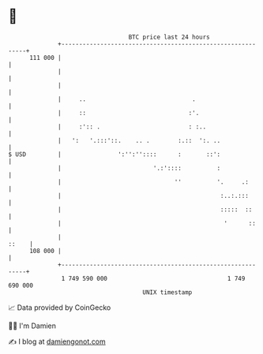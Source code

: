 * 👋

#+begin_example
                                     BTC price last 24 hours                    
                 +------------------------------------------------------------+ 
         111 000 |                                                            | 
                 |                                                            | 
                 |                                                            | 
                 |     ..                              .                      | 
                 |     ::                             :'.                     | 
                 |     :':: .                         : :..                   | 
                 |   ':   '.:::'::.    .. .        :.::  ':. ..               | 
   $ USD         |                ':'':''::::      :       ::':               | 
                 |                          '.:'::::          :               | 
                 |                                ''          '.     .:       | 
                 |                                             :..:.:::       | 
                 |                                             :::::  ::      | 
                 |                                              '      ::     | 
                 |                                                      ::    | 
         108 000 |                                                            | 
                 +------------------------------------------------------------+ 
                  1 749 590 000                                  1 749 690 000  
                                         UNIX timestamp                         
#+end_example
📈 Data provided by CoinGecko

🧑‍💻 I'm Damien

✍️ I blog at [[https://www.damiengonot.com][damiengonot.com]]
